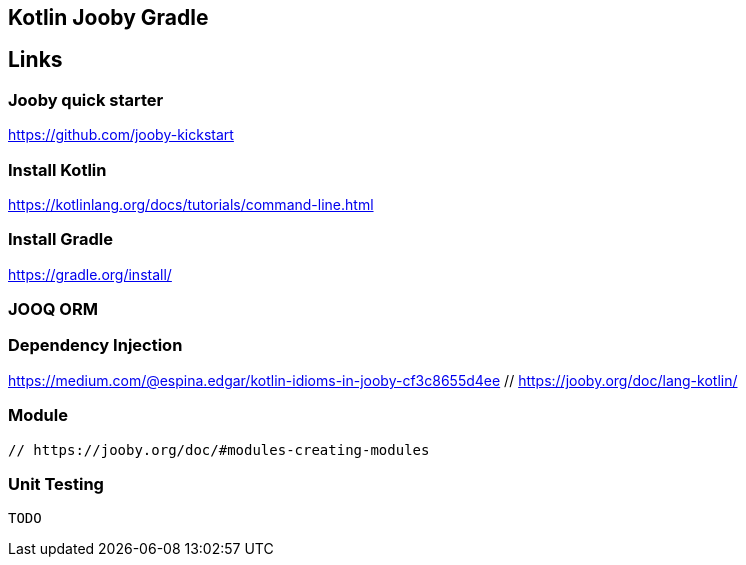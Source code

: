 == Kotlin Jooby Gradle 

== Links

=== Jooby quick starter
https://github.com/jooby-kickstart

=== Install Kotlin
https://kotlinlang.org/docs/tutorials/command-line.html

=== Install Gradle
https://gradle.org/install/

=== JOOQ ORM

=== Dependency Injection
https://medium.com/@espina.edgar/kotlin-idioms-in-jooby-cf3c8655d4ee
 // https://jooby.org/doc/lang-kotlin/

=== Module
 // https://jooby.org/doc/#modules-creating-modules

=== Unit Testing
 TODO
